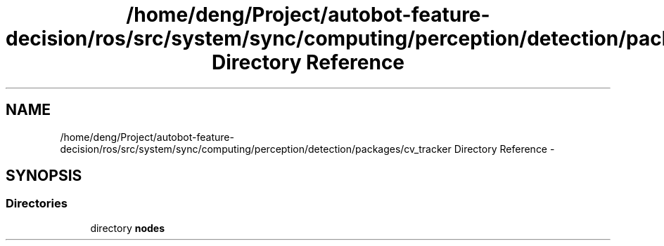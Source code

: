 .TH "/home/deng/Project/autobot-feature-decision/ros/src/system/sync/computing/perception/detection/packages/cv_tracker Directory Reference" 3 "Fri May 22 2020" "Autoware_Doxygen" \" -*- nroff -*-
.ad l
.nh
.SH NAME
/home/deng/Project/autobot-feature-decision/ros/src/system/sync/computing/perception/detection/packages/cv_tracker Directory Reference \- 
.SH SYNOPSIS
.br
.PP
.SS "Directories"

.in +1c
.ti -1c
.RI "directory \fBnodes\fP"
.br
.in -1c
